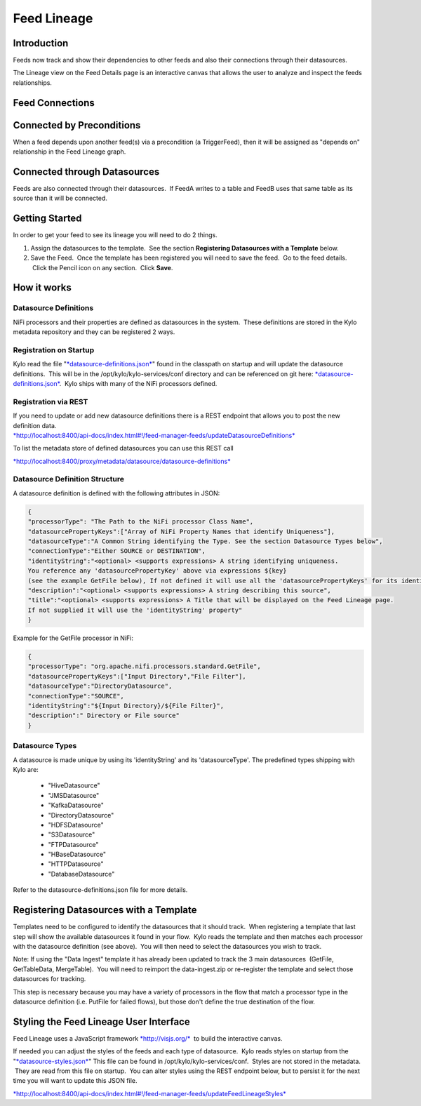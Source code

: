 
============
Feed Lineage
============

Introduction
============

Feeds now track and show their dependencies to other feeds and also
their connections through their datasources.

The Lineage view on the Feed Details page is an interactive canvas
that allows the user to analyze and inspect the feeds relationships.

|image0|

 

Feed Connections
================

Connected by Preconditions
==========================

When a feed depends upon another feed(s) via a precondition (a
TriggerFeed), then it will be assigned as "depends on" relationship in
the Feed Lineage graph.

Connected through Datasources
=============================

Feeds are also connected through their datasources.  If FeedA writes to
a table and FeedB uses that same table as its source than it will be
connected.

Getting Started
===============

In order to get your feed to see its lineage you will need to do 2
things.

1. Assign the datasources to the template.  See the
   section \ **Registering Datasources with a Template** below. 

2. Save the Feed.  Once the template has been registered you will need
   to save the feed.  Go to the feed details.  Click the Pencil icon on
   any section.  Click **Save**.

How it works
============

Datasource Definitions
----------------------

NiFi processors and their properties are defined as datasources in the
system.  These definitions are stored in the Kylo metadata repository
and they can be registered 2 ways.

Registration on Startup
-----------------------

Kylo read the file
"`*datasource-definitions.json* <https://github.com/kyloio/kylo/blob/master/services/service-app/src/main/resources/datasource-definitions.json>`__"
found in the classpath on startup and will update the datasource
definitions.  This will be in the /opt/kylo/kylo-services/conf
directory and can be referenced on git
here: \ `*datasource-definitions.json* <https://github.com/kyloio/kylo/blob/master/services/service-app/src/main/resources/datasource-definitions.json>`__.
 Kylo ships with many of the NiFi processors defined.

Registration via REST
---------------------

| If you need to update or add new datasource definitions there is a
  REST endpoint that allows you to post the new definition data.
| `*http://localhost:8400/api-docs/index.html#!/feed-manager-feeds/updateDatasourceDefinitions* <http://localhost:8400/api-docs/index.html#!/feed-manager-feeds/updateDatasourceDefinitions>`__

To list the metadata store of defined datasources you can use this REST
call

`*http://localhost:8400/proxy/metadata/datasource/datasource-definitions* <http://localhost:8400/proxy/metadata/datasource/datasource-definitions>`__ 

Datasource Definition Structure
-------------------------------

A datasource definition is defined with the following attributes in
JSON:

.. code-block:: shell

  {
  "processorType": "The Path to the NiFi processor Class Name",
  "datasourcePropertyKeys":["Array of NiFi Property Names that identify Uniqueness"],
  "datasourceType":"A Common String identifying the Type. See the section Datasource Types below",
  "connectionType":"Either SOURCE or DESTINATION",
  "identityString":"<optional> <supports expressions> A string identifying uniqueness.
  You reference any 'datasourcePropertyKey' above via expressions ${key}
  (see the example GetFile below), If not defined it will use all the 'datasourcePropertyKeys' for its identityString",
  "description":"<optional> <supports expressions> A string describing this source",
  "title":"<optional> <supports expressions> A Title that will be displayed on the Feed Lineage page.
  If not supplied it will use the 'identityString' property"
  }

..

Example for the GetFile processor in NiFi:

.. code-block:: shell

  {
  "processorType": "org.apache.nifi.processors.standard.GetFile",
  "datasourcePropertyKeys":["Input Directory","File Filter"],
  "datasourceType":"DirectoryDatasource",
  "connectionType":"SOURCE",
  "identityString":"${Input Directory}/${File Filter}",
  "description":" Directory or File source"
  }

..

Datasource Types
----------------

A datasource is made unique by using its 'identityString' and its 'datasourceType'. The predefined types shipping with Kylo are:

  - "HiveDatasource"
  - "JMSDatasource"
  - "KafkaDatasource"
  - "DirectoryDatasource"
  - "HDFSDatasource"
  - "S3Datasource"
  - "FTPDatasource"
  - "HBaseDatasource"
  - "HTTPDatasource"
  - "DatabaseDatasource"

Refer to the datasource-definitions.json file for more details. 

Registering Datasources with a Template
=======================================

Templates need to be configured to identify the datasources that it
should track.  When registering a template that last step will show the
available datasources it found in your flow.  Kylo reads the template
and then matches each processor with the datasource definition (see
above).  You will then need to select the datasources you wish to track.

Note: If using the "Data Ingest" template it has already been updated to
track the 3 main datasources  (GetFile, GetTableData, MergeTable).  You
will need to reimport the data-ingest.zip or re-register the template
and select those datasources for tracking.

This step is necessary because you may have a variety of processors in
the flow that match a processor type in the datasource definition (i.e.
PutFile for failed flows), but those don't define the true destination of
the flow.

|image1|

Styling the Feed Lineage User Interface
=======================================

Feed Lineage uses a JavaScript
framework \ `*http://visjs.org/* <http://visjs.org/>`__  to build the
interactive canvas.

If needed you can adjust the styles of the feeds and each type of
datasource.  Kylo reads styles on startup from the
"`*datasource-styles.json* <https://github.com/kyloio/kylo/blob/master/services/service-app/src/main/resources/datasource-styles.json>`__"
This file can be found in /opt/kylo/kylo-services/conf.  Styles
are not stored in the metadata.  They are read from this file on
startup.  You can alter styles using the REST endpoint below, but to
persist it for the next time you will want to update this JSON file.

`*http://localhost:8400/api-docs/index.html#!/feed-manager-feeds/updateFeedLineageStyles* <http://localhost:8400/api-docs/index.html#!/feed-manager-feeds/updateFeedLineageStyles>`__

 

 

 

 

.. |image0| image:: media/feed-lineage/1-feed-details.png
   :width: 6.50000in
   :height: 3.75278in
.. |image1| image:: media/feed-lineage/2-feed-lineage-datasources.png
   :width: 6.50000in
   :height: 4.11458in
